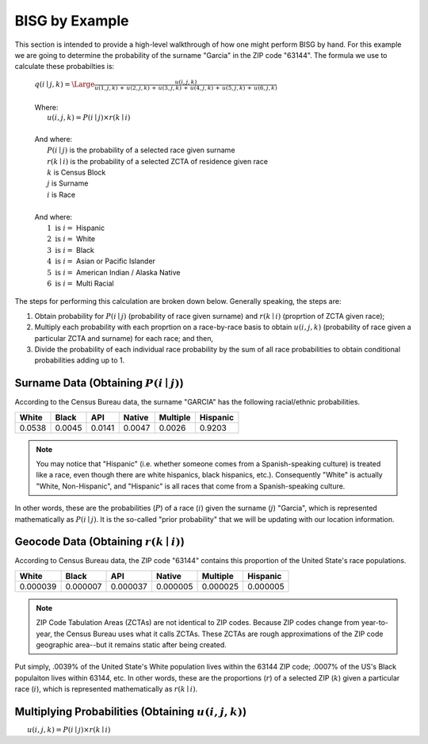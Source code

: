 BISG by Example
===============

This section is intended to provide a high-level walkthrough of how one
might perform BISG by hand. For this example we are going to determine the
probability of the surname "Garcia" in the ZIP code "63144". The formula
we use to calculate these probabilties is:

    | :math:`q(i \mid j,k) = \Large \frac{u(i,j,k)}{u(1,j,k) \, + \, u(2,j,k) \, + \, u(3,j,k) \, + \, u(4,j,k) \, + \, u(5,j,k) \, + \, u(6,j,k)}`
    |
    | Where:
    | :math:`\hspace{25px} u(i,j,k) = P(i \mid j) \times r(k \mid i)`
    |
    | And where:
    | :math:`\hspace{25px} P(i \mid j)` is the probability of a selected race given surname
    | :math:`\hspace{25px} r(k \mid i)` is the probability of a selected ZCTA of residence given race
    | :math:`\hspace{25px} k` is Census Block
    | :math:`\hspace{25px} j` is Surname
    | :math:`\hspace{25px} i` is Race
    |
    | And where:
    | :math:`\hspace{25px} 1 \text{ is } i =` Hispanic
    | :math:`\hspace{25px} 2 \text{ is } i =` White
    | :math:`\hspace{25px} 3 \text{ is } i =` Black
    | :math:`\hspace{25px} 4 \text{ is } i =` Asian or Pacific Islander
    | :math:`\hspace{25px} 5 \text{ is } i =` American Indian / Alaska Native
    | :math:`\hspace{25px} 6 \text{ is } i =` Multi Racial

The steps for performing this calculation are broken down below. Generally
speaking, the steps are:

1. Obtain probability for :math:`P(i \mid j)` (probability of race given
   surname) and :math:`r(k \mid i)` (proprtion of ZCTA given race);
2. Multiply each probability with each proprtion on a race-by-race basis to
   obtain :math:`u(i,j,k)` (probability of race given a particular ZCTA and
   surname) for each race; and then,
3. Divide the probability of each individual race probability by the sum of
   all race probabilities to obtain conditional probabilities adding up to
   1.

Surname Data (Obtaining :math:`P(i \mid j)`)
--------------------------------------------

According to the Census Bureau data, the surname "GARCIA" has the following
racial/ethnic probabilities.

+--------+--------+--------+--------+----------+-----------+
| White  | Black  | API    | Native | Multiple | Hispanic  |
+========+========+========+========+==========+===========+
| 0.0538 | 0.0045 | 0.0141 | 0.0047 | 0.0026   | 0.9203    |
+--------+--------+--------+--------+----------+-----------+

.. note::

    You may notice that "Hispanic" (i.e. whether someone comes from a
    Spanish-speaking culture) is treated like a race, even though there are
    white hispanics, black hispanics, etc.). Consequently "White" is
    actually "White, Non-Hispanic", and "Hispanic" is all races that come
    from a Spanish-speaking culture.

In other words, these are the probabilities (:math:`P`) of a race
(:math:`i`) given the surname (:math:`j`) "Garcia", which is represented
mathematically as :math:`P(i \mid j)`. It is the so-called "prior
probability" that we will be updating with our location information.

Geocode Data (Obtaining :math:`r(k \mid i)`)
--------------------------------------------

According to Census Bureau data, the ZIP code "63144" contains this
proportion of the United State's race populations.

+----------+----------+----------+----------+-----------+-------------+
| White    | Black    | API      | Native   | Multiple  | Hispanic    |
+==========+==========+==========+==========+===========+=============+
| 0.000039 | 0.000007 | 0.000037 | 0.000005 | 0.000025  | 0.000005    |
+----------+----------+----------+----------+-----------+-------------+

.. note::

    ZIP Code Tabulation Areas (ZCTAs) are not identical to ZIP codes.
    Because ZIP codes change from year-to-year, the Census Bureau uses
    what it calls ZCTAs. These ZCTAs are rough approximations of the ZIP
    code geographic area--but it remains static after being created.

Put simply, .0039% of the United State's White population lives within the
63144 ZIP code; .0007% of the US's Black populaiton lives within 63144,
etc. In other words, these are the proportions (:math:`r`) of a selected
ZIP (:math:`k`) given a particular race (:math:`i`), which is represented
mathematically as :math:`r(k \mid i)`.

Multiplying Probabilities (Obtaining :math:`u(i,j,k)`)
------------------------------------------------------

:math:`\hspace{25px} u(i,j,k) = P(i \mid j) \times r(k \mid i)`



